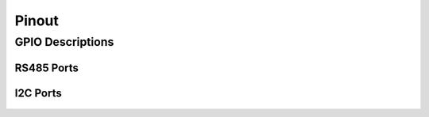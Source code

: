 Pinout
=====
 
GPIO Descriptions
~~~~~~~~~~~~~~~~~~~~~~~~~~~~~~

.. figure:: figures/board_withNumbers.png
   :alt: board_withNumbers
   
.. figure:: figures/GPIO_description.png
   :alt: GPIO_description

   
RS485 Ports
---------

.. figure:: figures/rs485Ports.png
   :alt: rs485Ports
   
I2C Ports
---------

.. figure:: figures/I2CPorts.png
   :alt: I2CPorts 
